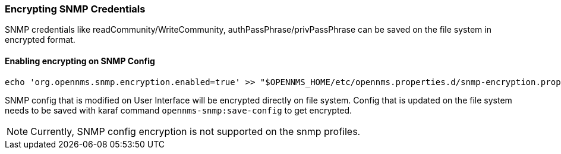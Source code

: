 
=== Encrypting SNMP Credentials

SNMP credentials like readCommunity/WriteCommunity, authPassPhrase/privPassPhrase can be saved on the file system in encrypted format.

==== Enabling encrypting on SNMP Config

[source, sh]
----
echo 'org.opennms.snmp.encryption.enabled=true' >> "$OPENNMS_HOME/etc/opennms.properties.d/snmp-encryption.properties"
----

SNMP config that is modified on User Interface will be encrypted directly on file system.
Config that is updated on the file system needs to be saved with karaf command `opennms-snmp:save-config` to get encrypted.

NOTE: Currently, SNMP config encryption is not supported on the snmp profiles.